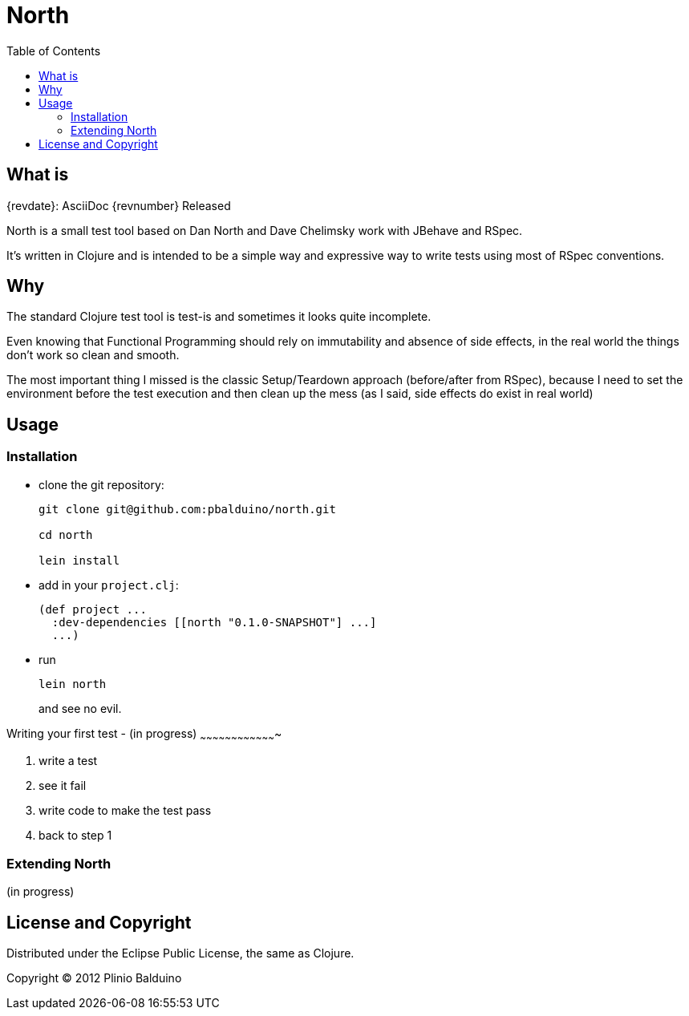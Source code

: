 :keywords:    North, Dan North, BDD, TDD, RSpec
:description: North is a small test tool based on Dan North and Dave Chelimsky works with JBehave and RSpec

:toc:

North
=====

.{revdate}: AsciiDoc {revnumber} Released

What is
-------
North is a small test tool based on Dan North and Dave Chelimsky work with JBehave and RSpec.

It's written in Clojure and is intended to be a simple way and expressive way to write tests using most of RSpec conventions.

Why
---
The standard Clojure test tool is test-is and sometimes it looks quite incomplete. 

Even knowing that Functional Programming should rely on immutability and absence of side effects, in the real world the things don't work so clean and smooth.

The most important thing I missed is the classic Setup/Teardown approach (before/after from RSpec), because I need to set the environment before the test execution and then clean up the mess (as I said, side effects do exist in real world)

Usage
-----

Installation
~~~~~~~~~~~~
- clone the git repository:
+
---------------------------------------------------
git clone git@github.com:pbalduino/north.git

cd north

lein install
---------------------------------------------------

- add in your +project.clj+:
+
---------------------------------------------------
(def project ...
  :dev-dependencies [[north "0.1.0-SNAPSHOT"] ...]
  ...)
---------------------------------------------------

- run
+
---------------------------------------------------
lein north
---------------------------------------------------
+
and see no evil.

Writing your first test - (in progress)
~~~~~~~~~~~~~~~~~~~~~~~~~~~~~~~~~~~~~

. write a test
. see it fail
. write code to make the test pass
. back to step 1 

Extending North
~~~~~~~~~~~~~~~
(in progress)

License and Copyright
---------------------

Distributed under the Eclipse Public License, the same as Clojure.

Copyright (C) 2012 Plinio Balduino